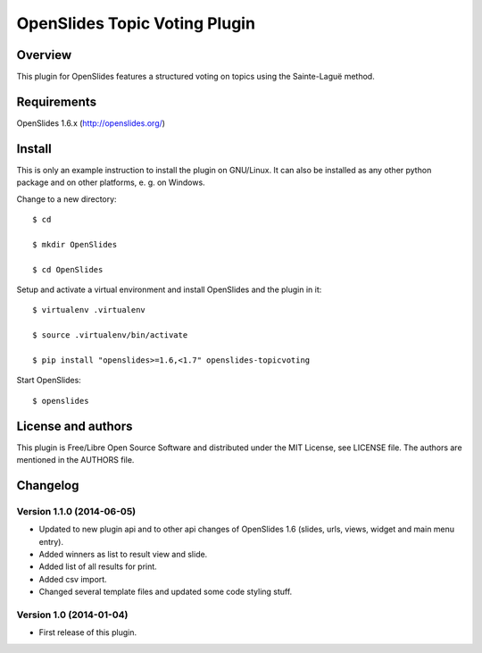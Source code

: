 ================================
 OpenSlides Topic Voting Plugin
================================

Overview
========

This plugin for OpenSlides features a structured voting on topics using the
Sainte-Laguë method.


Requirements
============

OpenSlides 1.6.x (http://openslides.org/)


Install
=======

This is only an example instruction to install the plugin on GNU/Linux. It
can also be installed as any other python package and on other platforms,
e. g. on Windows.

Change to a new directory::

    $ cd

    $ mkdir OpenSlides

    $ cd OpenSlides

Setup and activate a virtual environment and install OpenSlides and the
plugin in it::

    $ virtualenv .virtualenv

    $ source .virtualenv/bin/activate

    $ pip install "openslides>=1.6,<1.7" openslides-topicvoting

Start OpenSlides::

    $ openslides


License and authors
===================

This plugin is Free/Libre Open Source Software and distributed under the
MIT License, see LICENSE file. The authors are mentioned in the AUTHORS file.


Changelog
=========

Version 1.1.0 (2014-06-05)
--------------------------
* Updated to new plugin api and to other api changes of OpenSlides 1.6
  (slides, urls, views, widget and main menu entry).
* Added winners as list to result view and slide.
* Added list of all results for print.
* Added csv import.
* Changed several template files and updated some code styling stuff.


Version 1.0 (2014-01-04)
------------------------
* First release of this plugin.
